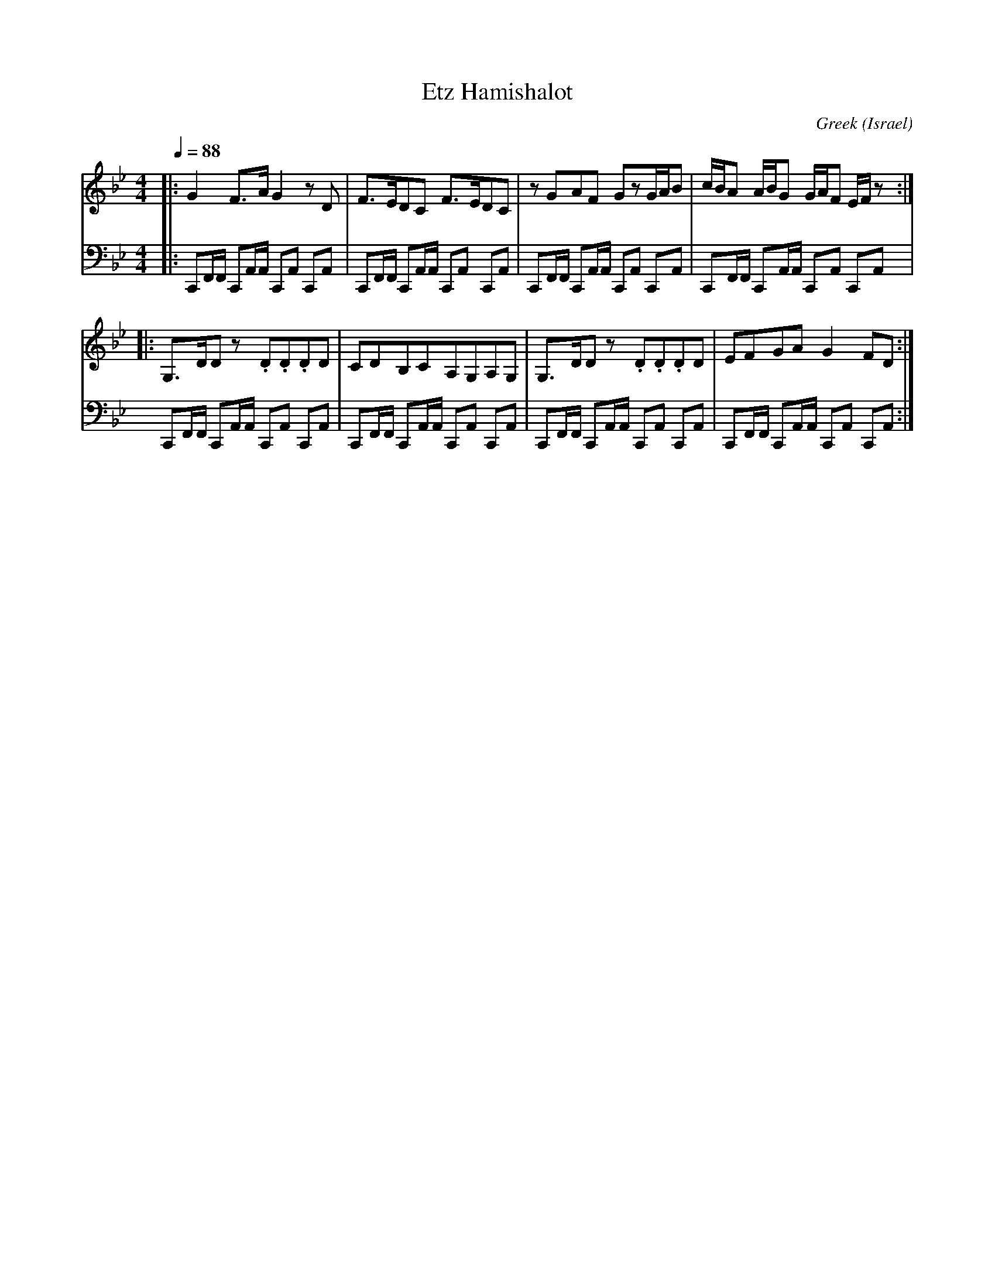 X: 64
T:Etz Hamishalot
C:Greek
O:Israel
F: http://www.youtube.com/watch?v=z3M882V6Azk
M:4/4
L:1/8
K:Bb
Q:1/4=88
V:1
%%MIDI program 74
|:G2F3/2A/G2zD|F3/2E/DC F3/2E/DC|zGAF GzG/A/B|c/B/A  A/B/G G/A/F E/F/z:|
%%MIDI program 55
|:G,3/2D/Dz .D.D.DD|CDB,CA,G,A,G,|G,3/2D/Dz .D.D.DD|EFGA G2FD:|
V:2
%%MIDI channel 10
L:1/16
|:C,,2F,,F,, C,,2A,,A,, C,,2A,,2 C,,2A,,2 |
C,,2F,,F,, C,,2A,,A,, C,,2A,,2 C,,2A,,2 |
C,,2F,,F,, C,,2A,,A,, C,,2A,,2 C,,2A,,2 |
C,,2F,,F,, C,,2A,,A,, C,,2A,,2 C,,2A,,2 |
C,,2F,,F,, C,,2A,,A,, C,,2A,,2 C,,2A,,2 |
C,,2F,,F,, C,,2A,,A,, C,,2A,,2 C,,2A,,2 |
C,,2F,,F,, C,,2A,,A,, C,,2A,,2 C,,2A,,2 |
C,,2F,,F,, C,,2A,,A,, C,,2A,,2 C,,2A,,2 :|
